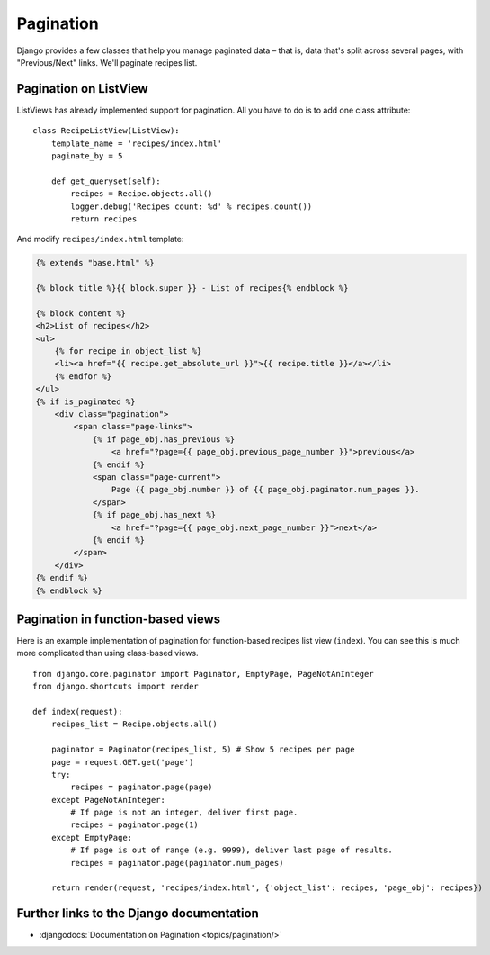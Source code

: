**********
Pagination
**********

Django provides a few classes that help you manage paginated data – that is,
data that's split across several pages, with "Previous/Next" links. We'll
paginate recipes list.

Pagination on ListView
======================

ListViews has already implemented support for pagination. All you have to do is
to add one class attribute:

::

    class RecipeListView(ListView):
        template_name = 'recipes/index.html'
        paginate_by = 5

        def get_queryset(self):
            recipes = Recipe.objects.all()
            logger.debug('Recipes count: %d' % recipes.count())
            return recipes

And modify ``recipes/index.html`` template:

..  code-block:: html+django

    {% extends "base.html" %}

    {% block title %}{{ block.super }} - List of recipes{% endblock %}

    {% block content %}
    <h2>List of recipes</h2>
    <ul>
        {% for recipe in object_list %}
        <li><a href="{{ recipe.get_absolute_url }}">{{ recipe.title }}</a></li>
        {% endfor %}
    </ul>
    {% if is_paginated %}
        <div class="pagination">
            <span class="page-links">
                {% if page_obj.has_previous %}
                    <a href="?page={{ page_obj.previous_page_number }}">previous</a>
                {% endif %}
                <span class="page-current">
                    Page {{ page_obj.number }} of {{ page_obj.paginator.num_pages }}.
                </span>
                {% if page_obj.has_next %}
                    <a href="?page={{ page_obj.next_page_number }}">next</a>
                {% endif %}
            </span>
        </div>
    {% endif %}
    {% endblock %}

Pagination in function-based views 
==================================

Here is an example implementation of pagination for function-based recipes list
view (``index``). You can see this is much more complicated than using
class-based views. 

::

    from django.core.paginator import Paginator, EmptyPage, PageNotAnInteger
    from django.shortcuts import render

    def index(request):
        recipes_list = Recipe.objects.all()

        paginator = Paginator(recipes_list, 5) # Show 5 recipes per page
        page = request.GET.get('page')
        try:
            recipes = paginator.page(page)
        except PageNotAnInteger:
            # If page is not an integer, deliver first page.
            recipes = paginator.page(1)
        except EmptyPage:
            # If page is out of range (e.g. 9999), deliver last page of results.
            recipes = paginator.page(paginator.num_pages)

        return render(request, 'recipes/index.html', {'object_list': recipes, 'page_obj': recipes})

Further links to the Django documentation
=========================================

- :djangodocs:`Documentation on Pagination <topics/pagination/>`